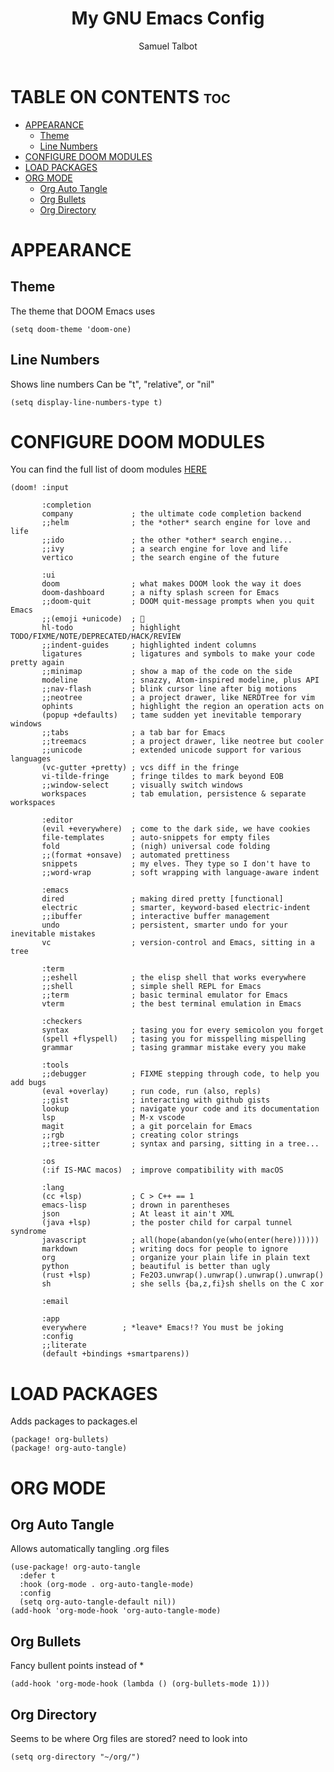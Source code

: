 #+TITLE: My GNU Emacs Config
#+AUTHOR: Samuel Talbot
#+DESCRIPTION: My DOOM Emacs Config
#+STARTUP: showeverything
#+OPTIONS: toc:2
#+PROPERTY: header-args :tangle config.el
#+AUTO_TANGLE: t

* TABLE ON CONTENTS :toc:
- [[#appearance][APPEARANCE]]
  - [[#theme][Theme]]
  - [[#line-numbers][Line Numbers]]
- [[#configure-doom-modules][CONFIGURE DOOM MODULES]]
- [[#load-packages][LOAD PACKAGES]]
- [[#org-mode][ORG MODE]]
  - [[#org-auto-tangle][Org Auto Tangle]]
  - [[#org-bullets][Org Bullets]]
  - [[#org-directory][Org Directory]]

* APPEARANCE
** Theme
The theme that DOOM Emacs uses
#+begin_src elisp
(setq doom-theme 'doom-one)
#+end_src

** Line Numbers
Shows line numbers
Can be "t", "relative", or "nil"
#+begin_src elisp
(setq display-line-numbers-type t)
#+end_src

* CONFIGURE DOOM MODULES
You can find the full list of doom modules [[https://github.com/doomemacs/doomemacs/blob/master/docs/modules.org][HERE]]
#+begin_src elisp :tangle init.el
(doom! :input

       :completion
       company             ; the ultimate code completion backend
       ;;helm              ; the *other* search engine for love and life
       ;;ido               ; the other *other* search engine...
       ;;ivy               ; a search engine for love and life
       vertico             ; the search engine of the future

       :ui
       doom                ; what makes DOOM look the way it does
       doom-dashboard      ; a nifty splash screen for Emacs
       ;;doom-quit         ; DOOM quit-message prompts when you quit Emacs
       ;;(emoji +unicode)  ; 🙂
       hl-todo             ; highlight TODO/FIXME/NOTE/DEPRECATED/HACK/REVIEW
       ;;indent-guides     ; highlighted indent columns
       ligatures           ; ligatures and symbols to make your code pretty again
       ;;minimap           ; show a map of the code on the side
       modeline            ; snazzy, Atom-inspired modeline, plus API
       ;;nav-flash         ; blink cursor line after big motions
       ;;neotree           ; a project drawer, like NERDTree for vim
       ophints             ; highlight the region an operation acts on
       (popup +defaults)   ; tame sudden yet inevitable temporary windows
       ;;tabs              ; a tab bar for Emacs
       ;;treemacs          ; a project drawer, like neotree but cooler
       ;;unicode           ; extended unicode support for various languages
       (vc-gutter +pretty) ; vcs diff in the fringe
       vi-tilde-fringe     ; fringe tildes to mark beyond EOB
       ;;window-select     ; visually switch windows
       workspaces          ; tab emulation, persistence & separate workspaces

       :editor
       (evil +everywhere)  ; come to the dark side, we have cookies
       file-templates      ; auto-snippets for empty files
       fold                ; (nigh) universal code folding
       ;;(format +onsave)  ; automated prettiness
       snippets            ; my elves. They type so I don't have to
       ;;word-wrap         ; soft wrapping with language-aware indent

       :emacs
       dired               ; making dired pretty [functional]
       electric            ; smarter, keyword-based electric-indent
       ;;ibuffer           ; interactive buffer management
       undo                ; persistent, smarter undo for your inevitable mistakes
       vc                  ; version-control and Emacs, sitting in a tree

       :term
       ;;eshell            ; the elisp shell that works everywhere
       ;;shell             ; simple shell REPL for Emacs
       ;;term              ; basic terminal emulator for Emacs
       vterm               ; the best terminal emulation in Emacs

       :checkers
       syntax              ; tasing you for every semicolon you forget
       (spell +flyspell)   ; tasing you for misspelling mispelling
       grammar             ; tasing grammar mistake every you make

       :tools
       ;;debugger          ; FIXME stepping through code, to help you add bugs
       (eval +overlay)     ; run code, run (also, repls)
       ;;gist              ; interacting with github gists
       lookup              ; navigate your code and its documentation
       lsp                 ; M-x vscode
       magit               ; a git porcelain for Emacs
       ;;rgb               ; creating color strings
       ;;tree-sitter       ; syntax and parsing, sitting in a tree...

       :os
       (:if IS-MAC macos)  ; improve compatibility with macOS

       :lang
       (cc +lsp)           ; C > C++ == 1
       emacs-lisp          ; drown in parentheses
       json                ; At least it ain't XML
       (java +lsp)         ; the poster child for carpal tunnel syndrome
       javascript          ; all(hope(abandon(ye(who(enter(here))))))
       markdown            ; writing docs for people to ignore
       org                 ; organize your plain life in plain text
       python              ; beautiful is better than ugly
       (rust +lsp)         ; Fe2O3.unwrap().unwrap().unwrap().unwrap()
       sh                  ; she sells {ba,z,fi}sh shells on the C xor

       :email

       :app
       everywhere        ; *leave* Emacs!? You must be joking
       :config
       ;;literate
       (default +bindings +smartparens))
#+end_src

* LOAD PACKAGES
Adds packages to packages.el
#+begin_src elisp :tangle packages.el
(package! org-bullets)
(package! org-auto-tangle)
#+end_src

* ORG MODE
** Org Auto Tangle
Allows automatically tangling .org files
#+begin_src elisp
(use-package! org-auto-tangle
  :defer t
  :hook (org-mode . org-auto-tangle-mode)
  :config
  (setq org-auto-tangle-default nil))
(add-hook 'org-mode-hook 'org-auto-tangle-mode)
#+end_src

** Org Bullets
Fancy bullent points instead of *
#+begin_src elisp
(add-hook 'org-mode-hook (lambda () (org-bullets-mode 1)))
#+end_src

** Org Directory
Seems to be where Org files are stored? need to look into
#+begin_src elisp
(setq org-directory "~/org/")
#+end_src

